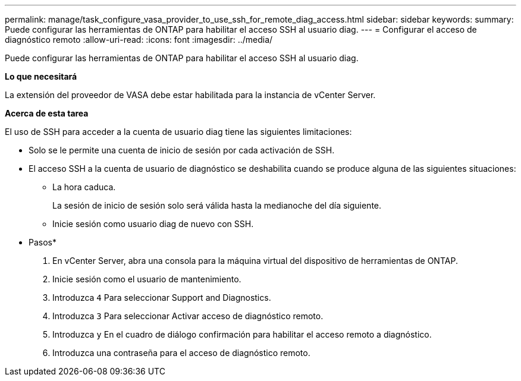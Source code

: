 ---
permalink: manage/task_configure_vasa_provider_to_use_ssh_for_remote_diag_access.html 
sidebar: sidebar 
keywords:  
summary: Puede configurar las herramientas de ONTAP para habilitar el acceso SSH al usuario diag. 
---
= Configurar el acceso de diagnóstico remoto
:allow-uri-read: 
:icons: font
:imagesdir: ../media/


[role="lead"]
Puede configurar las herramientas de ONTAP para habilitar el acceso SSH al usuario diag.

*Lo que necesitará*

La extensión del proveedor de VASA debe estar habilitada para la instancia de vCenter Server.

*Acerca de esta tarea*

El uso de SSH para acceder a la cuenta de usuario diag tiene las siguientes limitaciones:

* Solo se le permite una cuenta de inicio de sesión por cada activación de SSH.
* El acceso SSH a la cuenta de usuario de diagnóstico se deshabilita cuando se produce alguna de las siguientes situaciones:
+
** La hora caduca.
+
La sesión de inicio de sesión solo será válida hasta la medianoche del día siguiente.

** Inicie sesión como usuario diag de nuevo con SSH.




* Pasos*

. En vCenter Server, abra una consola para la máquina virtual del dispositivo de herramientas de ONTAP.
. Inicie sesión como el usuario de mantenimiento.
. Introduzca `4` Para seleccionar Support and Diagnostics.
. Introduzca `3` Para seleccionar Activar acceso de diagnóstico remoto.
. Introduzca `y` En el cuadro de diálogo confirmación para habilitar el acceso remoto a diagnóstico.
. Introduzca una contraseña para el acceso de diagnóstico remoto.

